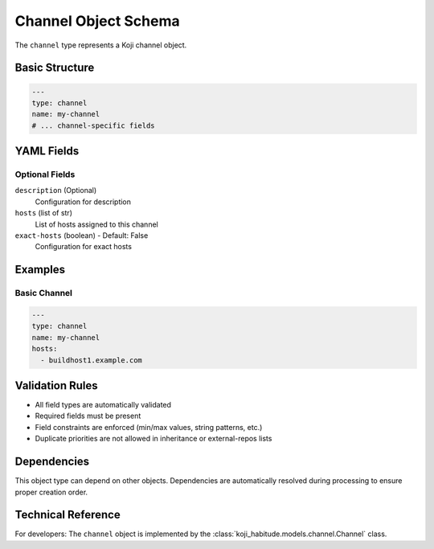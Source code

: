 Channel Object Schema
======================

The ``channel`` type represents a Koji channel object.

Basic Structure
---------------

.. code-block:: yaml

   ---
   type: channel
   name: my-channel
   # ... channel-specific fields

YAML Fields
-----------

Optional Fields
~~~~~~~~~~~~~~~

``description`` (Optional)
   Configuration for description

``hosts`` (list of str)
   List of hosts assigned to this channel

``exact-hosts`` (boolean) - Default: False
   Configuration for exact hosts

Examples
--------

Basic Channel
~~~~~~~~~~~~~~~~~~~~~~

.. code-block:: yaml

   ---
   type: channel
   name: my-channel
   hosts:
     - buildhost1.example.com

Validation Rules
----------------

- All field types are automatically validated
- Required fields must be present
- Field constraints are enforced (min/max values, string patterns, etc.)
- Duplicate priorities are not allowed in inheritance or external-repos lists

Dependencies
------------

This object type can depend on other objects. Dependencies are automatically
resolved during processing to ensure proper creation order.

Technical Reference
-------------------

For developers: The ``channel`` object is implemented by the
:class:`koji_habitude.models.channel.Channel` class.

